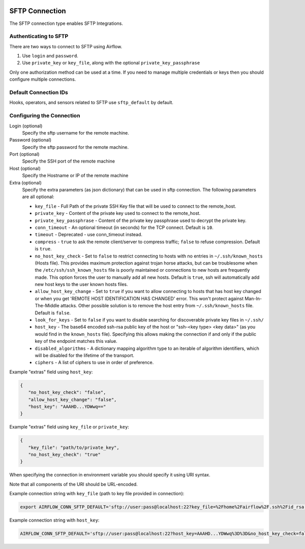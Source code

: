  .. Licensed to the Apache Software Foundation (ASF) under one
    or more contributor license agreements.  See the NOTICE file
    distributed with this work for additional information
    regarding copyright ownership.  The ASF licenses this file
    to you under the Apache License, Version 2.0 (the
    "License"); you may not use this file except in compliance
    with the License.  You may obtain a copy of the License at

 ..   http://www.apache.org/licenses/LICENSE-2.0

 .. Unless required by applicable law or agreed to in writing,
    software distributed under the License is distributed on an
    "AS IS" BASIS, WITHOUT WARRANTIES OR CONDITIONS OF ANY
    KIND, either express or implied.  See the License for the
    specific language governing permissions and limitations
    under the License.



.. _howto/connection:sftp:

SFTP Connection
===============

The SFTP connection type enables SFTP Integrations.

Authenticating to SFTP
-----------------------

There are two ways to connect to SFTP using Airflow.

1. Use ``login`` and ``password``.
2. Use ``private_key`` or ``key_file``, along with the optional ``private_key_passphrase``

Only one authorization method can be used at a time. If you need to manage multiple credentials or keys then you should
configure multiple connections.

Default Connection IDs
----------------------

Hooks, operators, and sensors related to SFTP use ``sftp_default`` by default.

Configuring the Connection
--------------------------

Login (optional)
    Specify the sftp username for the remote machine.

Password (optional)
    Specify the sftp password for the remote machine.

Port (optional)
    Specify the SSH port of the remote machine

Host (optional)
    Specify the Hostname or IP of the remote machine

Extra (optional)
    Specify the extra parameters (as json dictionary) that can be used in sftp connection.
    The following parameters are all optional:

    * ``key_file`` - Full Path of the private SSH Key file that will be used to connect to the remote_host.
    * ``private_key`` - Content of the private key used to connect to the remote_host.
    * ``private_key_passphrase`` - Content of the private key passphrase used to decrypt the private key.
    * ``conn_timeout`` - An optional timeout (in seconds) for the TCP connect. Default is ``10``.
    * ``timeout`` - Deprecated - use conn_timeout instead.
    * ``compress`` - ``true`` to ask the remote client/server to compress traffic; ``false`` to refuse compression. Default is ``true``.
    * ``no_host_key_check`` - Set to ``false`` to restrict connecting to hosts with no entries in ``~/.ssh/known_hosts`` (Hosts file). This provides maximum protection against trojan horse attacks, but can be troublesome when the ``/etc/ssh/ssh_known_hosts`` file is poorly maintained or connections to new hosts are frequently made. This option forces the user to manually add all new hosts. Default is ``true``, ssh will automatically add new host keys to the user known hosts files.
    * ``allow_host_key_change`` - Set to ``true`` if you want to allow connecting to hosts that has host key changed or when you get 'REMOTE HOST IDENTIFICATION HAS CHANGED' error.  This won't protect against Man-In-The-Middle attacks. Other possible solution is to remove the host entry from ``~/.ssh/known_hosts`` file. Default is ``false``.
    * ``look_for_keys`` - Set to ``false`` if you want to disable searching for discoverable private key files in ``~/.ssh/``
    * ``host_key`` - The base64 encoded ssh-rsa public key of the host or "ssh-<key type> <key data>" (as you would find in the ``known_hosts`` file). Specifying this allows making the connection if and only if the public key of the endpoint matches this value.
    * ``disabled_algorithms`` - A dictionary mapping algorithm type to an iterable of algorithm identifiers, which will be disabled for the lifetime of the transport.
    * ``ciphers`` - A list of ciphers to use in order of preference.

Example "extras" field using ``host_key``:

.. code-block:: json

    {
       "no_host_key_check": "false",
       "allow_host_key_change": "false",
       "host_key": "AAAHD...YDWwq=="
    }

Example "extras" field using ``key_file`` or ``private_key``:

.. code-block:: json

    {
       "key_file": "path/to/private_key",
       "no_host_key_check": "true"
    }

When specifying the connection in environment variable you should specify
it using URI syntax.

Note that all components of the URI should be URL-encoded.

Example connection string with ``key_file``  (path to key file provided in connection):

.. code-block:: bash

   export AIRFLOW_CONN_SFTP_DEFAULT='sftp://user:pass@localhost:22?key_file=%2Fhome%2Fairflow%2F.ssh%2Fid_rsa'

Example connection string with ``host_key``:

.. code-block:: bash

    AIRFLOW_CONN_SFTP_DEFAULT='sftp://user:pass@localhost:22?host_key=AAAHD...YDWwq%3D%3D&no_host_key_check=false'
